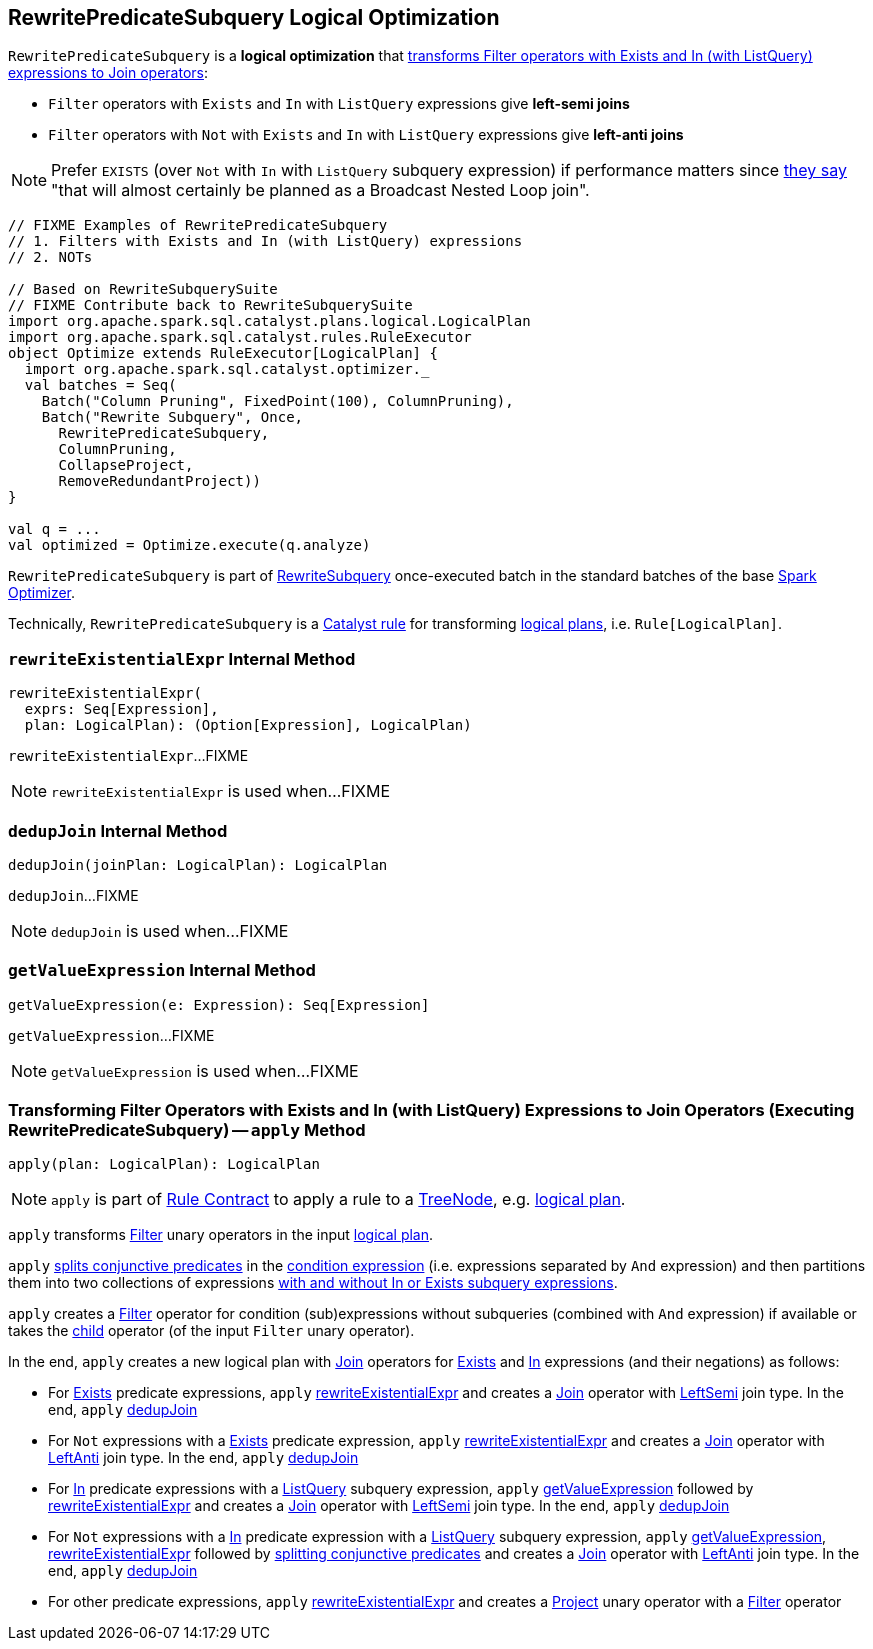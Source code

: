 == [[RewritePredicateSubquery]] RewritePredicateSubquery Logical Optimization

`RewritePredicateSubquery` is a *logical optimization* that <<apply, transforms Filter operators with Exists and In (with ListQuery) expressions to Join operators>>:

* `Filter` operators with `Exists` and `In` with `ListQuery` expressions give *left-semi joins*

* `Filter` operators with `Not` with `Exists` and `In` with `ListQuery` expressions give *left-anti joins*

NOTE: Prefer `EXISTS` (over `Not` with `In` with `ListQuery` subquery expression) if performance matters since https://github.com/apache/spark/blob/master/sql/catalyst/src/main/scala/org/apache/spark/sql/catalyst/optimizer/subquery.scala?utf8=%E2%9C%93#L110[they say] "that will almost certainly be planned as a Broadcast Nested Loop join".

[source, scala]
----
// FIXME Examples of RewritePredicateSubquery
// 1. Filters with Exists and In (with ListQuery) expressions
// 2. NOTs

// Based on RewriteSubquerySuite
// FIXME Contribute back to RewriteSubquerySuite
import org.apache.spark.sql.catalyst.plans.logical.LogicalPlan
import org.apache.spark.sql.catalyst.rules.RuleExecutor
object Optimize extends RuleExecutor[LogicalPlan] {
  import org.apache.spark.sql.catalyst.optimizer._
  val batches = Seq(
    Batch("Column Pruning", FixedPoint(100), ColumnPruning),
    Batch("Rewrite Subquery", Once,
      RewritePredicateSubquery,
      ColumnPruning,
      CollapseProject,
      RemoveRedundantProject))
}

val q = ...
val optimized = Optimize.execute(q.analyze)
----

`RewritePredicateSubquery` is part of link:spark-sql-Optimizer.adoc#RewriteSubquery[RewriteSubquery] once-executed batch in the standard batches of the base link:spark-sql-Optimizer.adoc[Spark Optimizer].

Technically, `RewritePredicateSubquery` is a link:spark-sql-catalyst-Rule.adoc[Catalyst rule] for transforming link:spark-sql-LogicalPlan.adoc[logical plans], i.e. `Rule[LogicalPlan]`.

=== [[rewriteExistentialExpr]] `rewriteExistentialExpr` Internal Method

[source, scala]
----
rewriteExistentialExpr(
  exprs: Seq[Expression],
  plan: LogicalPlan): (Option[Expression], LogicalPlan)
----

`rewriteExistentialExpr`...FIXME

NOTE: `rewriteExistentialExpr` is used when...FIXME

=== [[dedupJoin]] `dedupJoin` Internal Method

[source, scala]
----
dedupJoin(joinPlan: LogicalPlan): LogicalPlan
----

`dedupJoin`...FIXME

NOTE: `dedupJoin` is used when...FIXME

=== [[getValueExpression]] `getValueExpression` Internal Method

[source, scala]
----
getValueExpression(e: Expression): Seq[Expression]
----

`getValueExpression`...FIXME

NOTE: `getValueExpression` is used when...FIXME

=== [[apply]] Transforming Filter Operators with Exists and In (with ListQuery) Expressions to Join Operators (Executing RewritePredicateSubquery) -- `apply` Method

[source, scala]
----
apply(plan: LogicalPlan): LogicalPlan
----

NOTE: `apply` is part of link:spark-sql-catalyst-Rule.adoc#apply[Rule Contract] to apply a rule to a link:spark-sql-catalyst-TreeNode.adoc[TreeNode], e.g. link:spark-sql-LogicalPlan.adoc[logical plan].

`apply` transforms link:spark-sql-LogicalPlan-Filter.adoc[Filter] unary operators in the input link:spark-sql-LogicalPlan.adoc[logical plan].

`apply` link:spark-sql-PredicateHelper.adoc#splitConjunctivePredicates[splits conjunctive predicates] in the link:spark-sql-LogicalPlan-Filter.adoc#condition[condition expression] (i.e. expressions separated by `And` expression) and then partitions them into two collections of expressions link:spark-sql-Expression-SubqueryExpression.adoc#hasInOrExistsSubquery[with and without In or Exists subquery expressions].

`apply` creates a link:spark-sql-LogicalPlan-Filter.adoc#creating-instance[Filter] operator for condition (sub)expressions without subqueries (combined with `And` expression) if available or takes the link:spark-sql-LogicalPlan-Filter.adoc#child[child] operator (of the input `Filter` unary operator).

In the end, `apply` creates a new logical plan with link:spark-sql-LogicalPlan-Join.adoc[Join] operators for link:spark-sql-Expression-Exists.adoc[Exists] and link:spark-sql-Expression-In.adoc[In] expressions (and their negations) as follows:

* For link:spark-sql-Expression-Exists.adoc[Exists] predicate expressions, `apply` <<rewriteExistentialExpr, rewriteExistentialExpr>> and creates a link:spark-sql-LogicalPlan-Join.adoc#creating-instance[Join] operator with link:spark-sql-joins.adoc#LeftSemi[LeftSemi] join type. In the end, `apply` <<dedupJoin, dedupJoin>>

* For `Not` expressions with a link:spark-sql-Expression-Exists.adoc[Exists] predicate expression, `apply` <<rewriteExistentialExpr, rewriteExistentialExpr>> and creates a link:spark-sql-LogicalPlan-Join.adoc#creating-instance[Join] operator with link:spark-sql-joins.adoc#LeftAnti[LeftAnti] join type. In the end, `apply` <<dedupJoin, dedupJoin>>

* For link:spark-sql-Expression-In.adoc[In] predicate expressions with a link:spark-sql-Expression-ListQuery.adoc[ListQuery] subquery expression, `apply` <<getValueExpression, getValueExpression>> followed by <<rewriteExistentialExpr, rewriteExistentialExpr>> and creates a link:spark-sql-LogicalPlan-Join.adoc#creating-instance[Join] operator with link:spark-sql-joins.adoc#LeftSemi[LeftSemi] join type. In the end, `apply` <<dedupJoin, dedupJoin>>

* For `Not` expressions with a link:spark-sql-Expression-In.adoc[In] predicate expression with a link:spark-sql-Expression-ListQuery.adoc[ListQuery] subquery expression, `apply` <<getValueExpression, getValueExpression>>, <<rewriteExistentialExpr, rewriteExistentialExpr>> followed by link:spark-sql-PredicateHelper.adoc#splitConjunctivePredicates[splitting conjunctive predicates] and creates a link:spark-sql-LogicalPlan-Join.adoc#creating-instance[Join] operator with link:spark-sql-joins.adoc#LeftAnti[LeftAnti] join type. In the end, `apply` <<dedupJoin, dedupJoin>>

* For other predicate expressions, `apply` <<rewriteExistentialExpr, rewriteExistentialExpr>> and creates a link:spark-sql-LogicalPlan-Project.adoc#creating-instance[Project] unary operator with a link:spark-sql-LogicalPlan-Filter.adoc#creating-instance[Filter] operator

